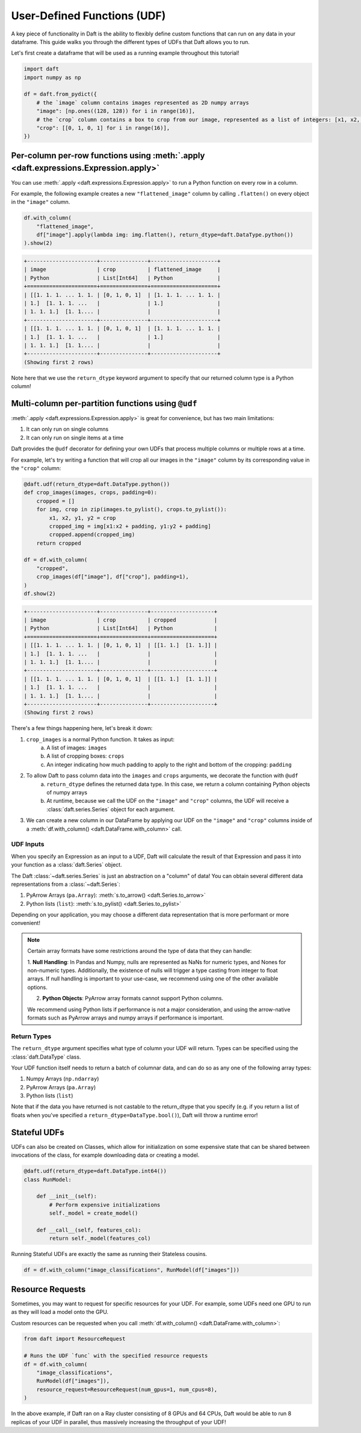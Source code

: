 User-Defined Functions (UDF)
============================

A key piece of functionality in Daft is the ability to flexibly define custom functions that can run on any data in your dataframe. This guide walks you through the different types of UDFs that Daft allows you to run.

Let's first create a dataframe that will be used as a running example throughout this tutorial!

.. code:: python

    import daft
    import numpy as np

    df = daft.from_pydict({
        # the `image` column contains images represented as 2D numpy arrays
        "image": [np.ones((128, 128)) for i in range(16)],
        # the `crop` column contains a box to crop from our image, represented as a list of integers: [x1, x2, y1, y2]
        "crop": [[0, 1, 0, 1] for i in range(16)],
    })


Per-column per-row functions using :meth:`.apply <daft.expressions.Expression.apply>`
-------------------------------------------------------------------------------------

You can use :meth:`.apply <daft.expressions.Expression.apply>` to run a Python function on every row in a column.

For example, the following example creates a new ``"flattened_image"`` column by calling ``.flatten()`` on every object in the ``"image"`` column.

.. code:: python

    df.with_column(
        "flattened_image",
        df["image"].apply(lambda img: img.flatten(), return_dtype=daft.DataType.python())
    ).show(2)

.. code:: none

    +----------------------+---------------+---------------------+
    | image                | crop          | flattened_image     |
    | Python               | List[Int64]   | Python              |
    +======================+===============+=====================+
    | [[1. 1. 1. ... 1. 1. | [0, 1, 0, 1]  | [1. 1. 1. ... 1. 1. |
    | 1.]  [1. 1. 1. ...   |               | 1.]                 |
    | 1. 1. 1.]  [1. 1.... |               |                     |
    +----------------------+---------------+---------------------+
    | [[1. 1. 1. ... 1. 1. | [0, 1, 0, 1]  | [1. 1. 1. ... 1. 1. |
    | 1.]  [1. 1. 1. ...   |               | 1.]                 |
    | 1. 1. 1.]  [1. 1.... |               |                     |
    +----------------------+---------------+---------------------+
    (Showing first 2 rows)

Note here that we use the ``return_dtype`` keyword argument to specify that our returned column type is a Python column!

Multi-column per-partition functions using ``@udf``
---------------------------------------------------

:meth:`.apply <daft.expressions.Expression.apply>` is great for convenience, but has two main limitations:

1. It can only run on single columns
2. It can only run on single items at a time

Daft provides the ``@udf`` decorator for defining your own UDFs that process multiple columns or multiple rows at a time.

For example, let's try writing a function that will crop all our images in the ``"image"`` column by its corresponding value in the ``"crop"`` column:

.. code:: python

    @daft.udf(return_dtype=daft.DataType.python())
    def crop_images(images, crops, padding=0):
        cropped = []
        for img, crop in zip(images.to_pylist(), crops.to_pylist()):
            x1, x2, y1, y2 = crop
            cropped_img = img[x1:x2 + padding, y1:y2 + padding]
            cropped.append(cropped_img)
        return cropped

    df = df.with_column(
        "cropped",
        crop_images(df["image"], df["crop"], padding=1),
    )
    df.show(2)

.. code:: none

    +----------------------+---------------+--------------------+
    | image                | crop          | cropped            |
    | Python               | List[Int64]   | Python             |
    +======================+===============+====================+
    | [[1. 1. 1. ... 1. 1. | [0, 1, 0, 1]  | [[1. 1.]  [1. 1.]] |
    | 1.]  [1. 1. 1. ...   |               |                    |
    | 1. 1. 1.]  [1. 1.... |               |                    |
    +----------------------+---------------+--------------------+
    | [[1. 1. 1. ... 1. 1. | [0, 1, 0, 1]  | [[1. 1.]  [1. 1.]] |
    | 1.]  [1. 1. 1. ...   |               |                    |
    | 1. 1. 1.]  [1. 1.... |               |                    |
    +----------------------+---------------+--------------------+
    (Showing first 2 rows)

There's a few things happening here, let's break it down:

1. ``crop_images`` is a normal Python function. It takes as input:
    a. A list of images: ``images``
    b. A list of cropping boxes: ``crops``
    c. An integer indicating how much padding to apply to the right and bottom of the cropping: ``padding``
2. To allow Daft to pass column data into the ``images`` and ``crops`` arguments, we decorate the function with ``@udf``
    a. ``return_dtype`` defines the returned data type. In this case, we return a column containing Python objects of numpy arrays
    b. At runtime, because we call the UDF on the ``"image"`` and ``"crop"`` columns, the UDF will receive a :class:`daft.series.Series` object for each argument.
3. We can create a new column in our DataFrame by applying our UDF on the ``"image"`` and ``"crop"`` columns inside of a :meth:`df.with_column() <daft.DataFrame.with_column>` call.

UDF Inputs
^^^^^^^^^^

When you specify an Expression as an input to a UDF, Daft will calculate the result of that Expression and pass it into your function as a :class:`daft.Series` object.

The Daft :class:`~daft.series.Series` is just an abstraction on a "column" of data! You can obtain several different data representations from a :class:`~daft.Series`:

1. PyArrow Arrays (``pa.Array``): :meth:`s.to_arrow() <daft.Series.to_arrow>`
2. Python lists (``list``): :meth:`s.to_pylist() <daft.Series.to_pylist>`

Depending on your application, you may choose a different data representation that is more performant or more convenient!

.. NOTE::
    Certain array formats have some restrictions around the type of data that they can handle:

    1. **Null Handling**: In Pandas and Numpy, nulls are represented as NaNs for numeric types, and Nones for non-numeric types.
    Additionally, the existence of nulls will trigger a type casting from integer to float arrays. If null handling is important to
    your use-case, we recommend using one of the other available options.

    2. **Python Objects**: PyArrow array formats cannot support Python columns.

    We recommend using Python lists if performance is not a major consideration, and using the arrow-native formats such as
    PyArrow arrays and numpy arrays if performance is important.

Return Types
^^^^^^^^^^^^

The ``return_dtype`` argument specifies what type of column your UDF will return. Types can be specified using the :class:`daft.DataType` class.

Your UDF function itself needs to return a batch of columnar data, and can do so as any one of the following array types:

1. Numpy Arrays (``np.ndarray``)
2. PyArrow Arrays (``pa.Array``)
3. Python lists (``list``)

Note that if the data you have returned is not castable to the return_dtype that you specify (e.g. if you return a list of floats when you've specified a ``return_dtype=DataType.bool()``), Daft will throw a runtime error!

Stateful UDFs
-------------

UDFs can also be created on Classes, which allow for initialization on some expensive state that can be shared
between invocations of the class, for example downloading data or creating a model.

.. code:: python

    @daft.udf(return_dtype=daft.DataType.int64())
    class RunModel:

        def __init__(self):
            # Perform expensive initializations
            self._model = create_model()

        def __call__(self, features_col):
            return self._model(features_col)

Running Stateful UDFs are exactly the same as running their Stateless cousins.

.. code:: python

    df = df.with_column("image_classifications", RunModel(df["images"]))


.. _resource-requests:

Resource Requests
-----------------

Sometimes, you may want to request for specific resources for your UDF. For example, some UDFs need one GPU to run as they will load a model onto the GPU.

Custom resources can be requested when you call :meth:`df.with_column() <daft.DataFrame.with_column>`:

.. code:: python

    from daft import ResourceRequest

    # Runs the UDF `func` with the specified resource requests
    df = df.with_column(
        "image_classifications",
        RunModel(df["images"]),
        resource_request=ResourceRequest(num_gpus=1, num_cpus=8),
    )

In the above example, if Daft ran on a Ray cluster consisting of 8 GPUs and 64 CPUs, Daft would be able to run 8 replicas of your UDF in parallel, thus massively increasing the throughput of your UDF!
